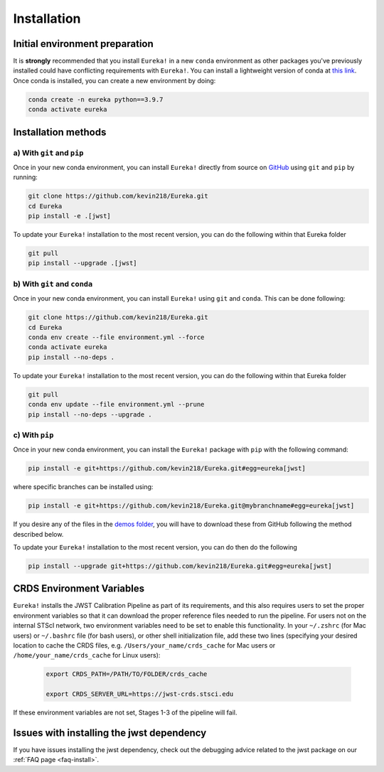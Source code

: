 
Installation
============

Initial environment preparation
-------------------------------
It is **strongly** recommended that you install ``Eureka!`` in a new ``conda`` environment as other packages you've previously
installed could have conflicting requirements with ``Eureka!``. You can install a lightweight version of conda at `this link <https://docs.conda.io/en/latest/miniconda.html>`_. Once conda is installed, you can create a
new environment by doing:

.. code-block:: bash

	conda create -n eureka python==3.9.7
	conda activate eureka


Installation methods
--------------------

a) With ``git`` and ``pip``
~~~~~~~~~~~~~~~~~~~~~~~~~~~
Once in your new conda environment, you can install ``Eureka!`` directly from source on
`GitHub <http://github.com/kevin218/Eureka>`_ using ``git`` and ``pip`` by running:

.. code-block:: bash

	git clone https://github.com/kevin218/Eureka.git
	cd Eureka
	pip install -e .[jwst]

To update your ``Eureka!`` installation to the most recent version, you can do the following within that Eureka folder

.. code-block:: bash

	git pull
	pip install --upgrade .[jwst]

b) With ``git`` and ``conda``
~~~~~~~~~~~~~~~~~~~~~~~~~~~~~

Once in your new conda environment, you can install ``Eureka!`` using ``git`` and ``conda``. This can be done following:

.. code-block:: bash

	git clone https://github.com/kevin218/Eureka.git
	cd Eureka
	conda env create --file environment.yml --force
	conda activate eureka
	pip install --no-deps .

To update your ``Eureka!`` installation to the most recent version, you can do the following within that Eureka folder

.. code-block:: bash

	git pull
	conda env update --file environment.yml --prune
	pip install --no-deps --upgrade .


c) With ``pip``
~~~~~~~~~~~~~~~

Once in your new conda environment, you can install the ``Eureka!`` package with ``pip`` with the following command:

.. code-block:: bash

	pip install -e git+https://github.com/kevin218/Eureka.git#egg=eureka[jwst]

where specific branches can be installed using:

.. code-block:: bash
	
	pip install -e git+https://github.com/kevin218/Eureka.git@mybranchname#egg=eureka[jwst]

If you desire any of the files in the `demos folder <https://github.com/kevin218/Eureka/tree/main/demos>`_, you will have to download these from
GitHub following the method described below.

To update your ``Eureka!`` installation to the most recent version, you can do then do the following

.. code-block:: bash

	pip install --upgrade git+https://github.com/kevin218/Eureka.git#egg=eureka[jwst]




CRDS Environment Variables
--------------------------

``Eureka!`` installs the JWST Calibration Pipeline as part of its requirements, and this also requires users to set the proper environment
variables so that it can download the proper reference files needed to run the pipeline. For users not on the internal STScI network,
two environment variables need to be set to enable this functionality. In your ``~/.zshrc`` (for Mac users) or ``~/.bashrc`` file (for bash
users), or other shell initialization file, add these two lines (specifying your desired location to cache the CRDS files,
e.g. ``/Users/your_name/crds_cache`` for Mac users or ``/home/your_name/crds_cache`` for Linux users):

	.. code-block:: bash

		export CRDS_PATH=/PATH/TO/FOLDER/crds_cache
		
		export CRDS_SERVER_URL=https://jwst-crds.stsci.edu

If these environment variables are not set, Stages 1-3 of the pipeline will fail.

Issues with installing the jwst dependency
------------------------------------------
If you have issues installing the jwst dependency, check out the debugging advice related to the jwst package on our
:ref:`FAQ page <faq-install>`.
